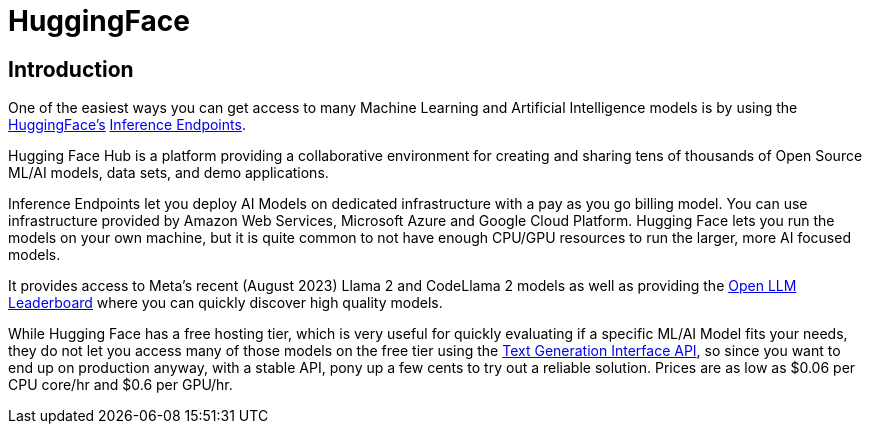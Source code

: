 = HuggingFace

== Introduction
One of the easiest ways you can get access to many Machine Learning and Artificial Intelligence models is by using the https://en.wikipedia.org/wiki/Hugging_Face[HuggingFace's] https://huggingface.co/inference-endpoints[Inference Endpoints].

Hugging Face Hub is a platform providing a collaborative environment for creating and sharing tens of thousands of Open Source ML/AI models, data sets, and demo applications.

Inference Endpoints let you deploy AI Models on dedicated infrastructure with a pay as you go billing model.
You can use infrastructure provided by Amazon Web Services, Microsoft Azure and Google Cloud Platform.
Hugging Face lets you run the models on your own machine, but it is quite common to not have enough CPU/GPU resources to run the larger, more AI focused models.

It provides access to Meta's recent (August 2023) Llama 2 and CodeLlama 2 models as well as providing the https://huggingface.co/spaces/HuggingFaceH4/open_llm_leaderboard[Open LLM Leaderboard] where you can quickly discover high quality models.

While Hugging Face has a free hosting tier, which is very useful for quickly evaluating if a specific ML/AI Model fits your needs, they do not let you access many of those models on the free tier using the https://huggingface.co/docs/text-generation-inference/main/en/index[Text Generation Interface API], so since you want to end up on production anyway, with a stable API, pony up a few cents to try out a reliable solution.
Prices are as low as $0.06 per CPU core/hr and $0.6 per GPU/hr.
